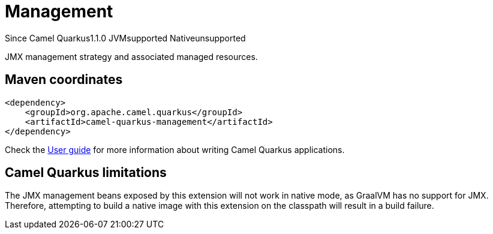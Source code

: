 // Do not edit directly!
// This file was generated by camel-quarkus-maven-plugin:update-extension-doc-page

[[management]]
= Management
:page-aliases: extensions/management.adoc
:cq-since: 1.1.0
:cq-artifact-id: camel-quarkus-management
:cq-native-supported: false
:cq-status: Preview
:cq-description: JMX management strategy and associated managed resources.
:cq-deprecated: false
:cq-targetRuntime: JVM

[.badges]
[.badge-key]##Since Camel Quarkus##[.badge-version]##1.1.0## [.badge-key]##JVM##[.badge-supported]##supported## [.badge-key]##Native##[.badge-unsupported]##unsupported##

JMX management strategy and associated managed resources.

== Maven coordinates

[source,xml]
----
<dependency>
    <groupId>org.apache.camel.quarkus</groupId>
    <artifactId>camel-quarkus-management</artifactId>
</dependency>
----

Check the xref:user-guide/index.adoc[User guide] for more information about writing Camel Quarkus applications.

== Camel Quarkus limitations

The JMX management beans exposed by this extension will not work in native mode, as GraalVM has no support for JMX. Therefore, attempting to build a native
image with this extension on the classpath will result in a build failure.

